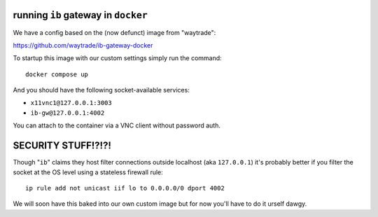 running ``ib`` gateway in ``docker``
------------------------------------
We have a config based on the (now defunct)
image from "waytrade":

https://github.com/waytrade/ib-gateway-docker

To startup this image with our custom settings
simply run the command::

    docker compose up

And you should have the following socket-available services:

- ``x11vnc1@127.0.0.1:3003``
- ``ib-gw@127.0.0.1:4002``

You can attach to the container via a VNC client
without password auth.

SECURITY STUFF!?!?!
-------------------
Though "``ib``" claims they host filter connections outside
localhost (aka ``127.0.0.1``) it's probably better if you filter
the socket at the OS level using a stateless firewall rule::

    ip rule add not unicast iif lo to 0.0.0.0/0 dport 4002

We will soon have this baked into our own custom image but for
now you'll have to do it urself dawgy.
